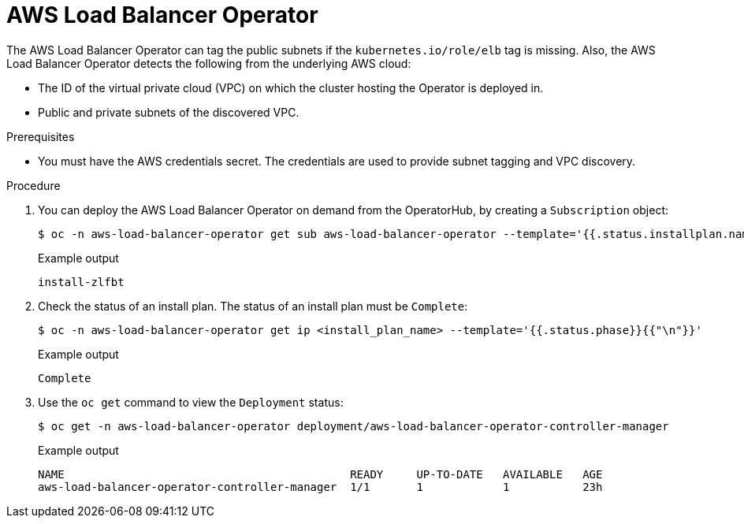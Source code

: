 // Module included in the following assemblies:
// * networking/aws_load_balancer_operator/understanding-aws-load-balancer-operator.adoc

:_content-type: PROCEDURE
[id="nw-aws-load-balancer-operator_{context}"]
= AWS Load Balancer Operator

The AWS Load Balancer Operator can tag the public subnets if the `kubernetes.io/role/elb` tag is missing. Also, the AWS Load Balancer Operator detects the following from the underlying AWS cloud:

* The ID of the virtual private cloud (VPC) on which the cluster hosting the Operator is deployed in.

* Public and private subnets of the discovered VPC.

.Prerequisites

* You must have the AWS credentials secret. The credentials are used to provide subnet tagging and VPC discovery.

.Procedure

. You can deploy the AWS Load Balancer Operator on demand from the OperatorHub, by creating a `Subscription` object:
+
[source,terminal]
----
$ oc -n aws-load-balancer-operator get sub aws-load-balancer-operator --template='{{.status.installplan.name}}{{"\n"}}'
----
+
.Example output
[source,terminal]
----
install-zlfbt
----

. Check the status of an install plan. The status of an install plan must be `Complete`:
+
[source,terminal]
----
$ oc -n aws-load-balancer-operator get ip <install_plan_name> --template='{{.status.phase}}{{"\n"}}'
----
+
.Example output
[source,terminal]
----
Complete
----

. Use the `oc get` command to view the `Deployment` status:
+
[source,terminal]
----
$ oc get -n aws-load-balancer-operator deployment/aws-load-balancer-operator-controller-manager
----
+
.Example output
[source,terminal]
----
NAME                                           READY     UP-TO-DATE   AVAILABLE   AGE
aws-load-balancer-operator-controller-manager  1/1       1            1           23h
----
